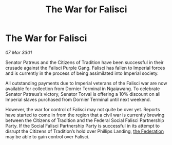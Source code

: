 :PROPERTIES:
:ID:       4b19f983-58c0-4a16-978b-c11b4132074b
:END:
#+title: The War for Falisci
#+filetags: :3301:galnet:

* The War for Falisci

/07 Mar 3301/

Senator Patreus and the Citizens of Tradition have been successful in their crusade against the Falisci Purple Gang. Falisci has fallen to Imperial forces and is currently in the process of being assimilated into Imperial society.  

All outstanding payments due to Imperial veterans of the Falisci war are now available for collection from Dornier Terminal in Ngaiawang. To celebrate Senator Patreus’s victory, Senator Torval is offering a 10% discount on all Imperial slaves purchased from Dornier Terminal until next weekend.  

However, the war for control of Falisci may not quite be over yet. Reports have started to come in from the region that a civil war is currently brewing between the Citizens of Tradition and the Federal Social Falisci Partnership Party. If the Social Falisci Partnership Party is successful in its attempt to disrupt the Citizens of Tradition’s hold over Phillips Landing, [[id:d56d0a6d-142a-4110-9c9a-235df02a99e0][the Federation]] may be able to gain control over Falisci.
